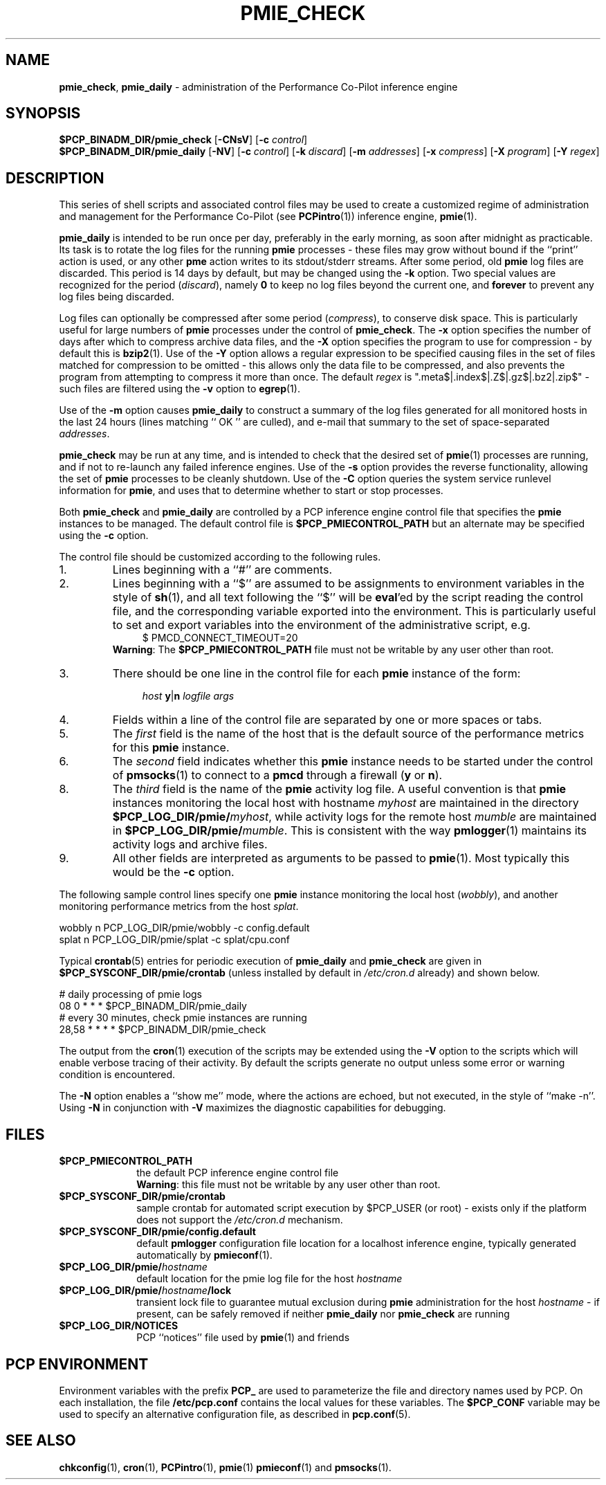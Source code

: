 '\"macro stdmacro
.\"
.\" Copyright (c) 2013 Red Hat.
.\" Copyright (c) 2000-2004 Silicon Graphics, Inc.  All Rights Reserved.
.\" 
.\" This program is free software; you can redistribute it and/or modify it
.\" under the terms of the GNU General Public License as published by the
.\" Free Software Foundation; either version 2 of the License, or (at your
.\" option) any later version.
.\" 
.\" This program is distributed in the hope that it will be useful, but
.\" WITHOUT ANY WARRANTY; without even the implied warranty of MERCHANTABILITY
.\" or FITNESS FOR A PARTICULAR PURPOSE.  See the GNU General Public License
.\" for more details.
.\" 
.\"
.TH PMIE_CHECK 1 "PCP" "Performance Co-Pilot"
.SH NAME
\f3pmie_check\f1,
\f3pmie_daily\f1 \- administration of the Performance Co-Pilot inference engine
.SH SYNOPSIS
.B $PCP_BINADM_DIR/pmie_check
[\f3\-CNsV\f1]
[\f3\-c\f1 \f2control\f1]
.br
.B $PCP_BINADM_DIR/pmie_daily
[\f3\-NV\f1]
[\f3\-c\f1 \f2control\f1]
[\f3\-k\f1 \f2discard\f1]
[\f3\-m\f1 \f2addresses\f1]
[\f3\-x\f1 \f2compress\f1]
[\f3\-X\f1 \f2program\f1]
[\f3\-Y\f1 \f2regex\f1]
.br
.SH DESCRIPTION
This series of shell scripts and associated control files may be used to
create a customized regime of administration and management for the
Performance Co-Pilot (see
.BR PCPintro (1))
inference engine,
.BR pmie (1).
.PP
.B pmie_daily
is intended to be run once per day, preferably in the early morning, as
soon after midnight as practicable.  Its task is to rotate the log files
for the running
.B pmie
processes \- these files may grow without bound if the
``print'' action is used, or any other
.B pme
action writes to its stdout/stderr streams.
After some period, old
.B pmie
log files are discarded.
This period is 14 days by default, but may be changed using the
.B \-k
option. Two special values are recognized for the period (\c
.IR discard ),
namely
.B 0
to keep no log files beyond the current one, and
.B forever
to prevent any log files being discarded.
.PP
Log files can optionally be compressed after some period (\c
.IR compress ),
to conserve disk space.  This is particularly useful for large numbers of
.B pmie
processes under the control of
.BR pmie_check .
The
.B \-x
option specifies the number of days after which to compress archive data
files, and the
.B \-X
option specifies the program to use for compression \- by default this is
.BR bzip2 (1).
Use of the
.B \-Y
option allows a regular expression to be specified causing files in
the set of files matched for compression to be omitted \- this allows
only the data file to be compressed, and also prevents the program from
attempting to compress it more than once.  The default
.I regex
is ".meta$|.index$|.Z$|.gz$|.bz2|.zip$" \- such files are filtered using the
.B \-v
option to
.BR egrep (1).
.PP
Use of the
.B \-m
option causes
.B pmie_daily
to construct a summary of the log files generated for all monitored hosts
in the last 24 hours (lines matching `` OK '' are culled), and e-mail that
summary to the set of space-separated
.IR addresses .
.PP
.B pmie_check
may be run at any time, and is intended to check that the desired set
of
.BR pmie (1)
processes are running, and if not to re-launch any failed inference engines.
Use of the
.B \-s
option provides the reverse functionality, allowing the set of
.B pmie
processes to be cleanly shutdown.
Use of the
.B \-C
option queries the system service runlevel information for
.BR pmie ,
and uses that to determine whether to start or stop processes.
.PP
Both
.B pmie_check
and
.B pmie_daily
are controlled by a PCP inference engine control file that specifies the
.B pmie
instances to be managed.  The default control file is
.B $PCP_PMIECONTROL_PATH
but an alternate may be specified using the
.B \-c
option.
.PP
The control file should be customized according to the following rules.
.IP 1.
Lines beginning with a ``#'' are comments.
.PD 0 parameters of the
.IP 2.
Lines beginning with a ``$'' are assumed to be
assignments to environment variables in the style of
.BR sh (1),
and all text following the ``$'' will be
.BR eval 'ed
by the script reading the control file,
and the corresponding variable exported into the environment.
This is particularly
useful to set and export variables into the environment of
the administrative script, e.g.
.br
.in +4n
.ft CW
.nf
$ PMCD_CONNECT_TIMEOUT=20
.fi
.ft R
.in -4n
.br
.BR Warning :
The
.B $PCP_PMIECONTROL_PATH
file must not be writable by any user other than root.
.br
.IP 3.
There should be one line in the control file
for each
.B pmie
instance of the form:

.in +4n
.ft CW
.nf
\f2host\f1 \f3y\f1|\f3n\f1 \f2logfile\f1 \f2args\f1
.fi
.ft R
.in -4n

.IP 4.
Fields within a line of the control file
are separated by one or more spaces or tabs.
.IP 5.
The
.I first
field is the name of the host that is the default source of the
performance metrics for this
.B pmie
instance.
.IP 6.
The
.I second
field indicates whether this
.B pmie
instance needs to be started under the control of
.BR pmsocks (1)
to connect to a
.B pmcd
through a firewall (\c
.B y
or
.BR n ).
.IP 8.
The
.I third
field is the name of the
.B pmie
activity log file.  
A useful convention is that
.B pmie
instances monitoring the local host
with hostname
.I myhost
are maintained in the directory
.BI $PCP_LOG_DIR/pmie/ myhost\fR,
while activity logs for the remote host
.I mumble
are maintained in
.BI $PCP_LOG_DIR/pmie/ mumble\fR.
This is consistent with the way
.BR pmlogger (1)
maintains its activity logs and archive files.
.IP 9.
All other fields are interpreted as arguments to be passed to
.BR pmie (1).
Most typically this would be the
.B \-c
option.
.PD
.PP
The following sample control lines specify one
.B pmie
instance monitoring the local host (\c
.IR wobbly ),
and another monitoring performance metrics from the host
.IR splat .
.PP
.nf
.ft CW
wobbly  n  PCP_LOG_DIR/pmie/wobbly  \-c config.default
splat   n  PCP_LOG_DIR/pmie/splat   \-c splat/cpu.conf
.ft 1
.fi
.PP
Typical
.BR crontab (5)
entries for periodic execution of
.B pmie_daily
and
.B pmie_check
are given in
.BR $PCP_SYSCONF_DIR/pmie/crontab
(unless installed by default in
.IR /etc/cron.d
already)
and shown below.
.PP
.nf
.ft CW
# daily processing of pmie logs
08      0       *       *       *       $PCP_BINADM_DIR/pmie_daily
# every 30 minutes, check pmie instances are running
28,58   *       *       *       *       $PCP_BINADM_DIR/pmie_check
.ft 1
.fi
.PP
The output from the
.BR cron (1)
execution of the scripts may be extended using the
.B \-V
option to the scripts which will enable verbose tracing of their activity.
By default the scripts generate no output unless some error or warning
condition is encountered.
.PP
The
.B \-N
option enables a ``show me'' mode, where the actions are echoed,
but not executed, in the style of ``make \-n''.
Using
.B \-N
in conjunction with
.B \-V
maximizes the diagnostic capabilities for debugging.
.SH FILES
.TP 10
.B $PCP_PMIECONTROL_PATH
the default PCP inference engine control file
.br
.BR Warning :
this file must not be writable by any user other than root.
.TP
.B $PCP_SYSCONF_DIR/pmie/crontab
sample crontab for automated script execution by $PCP_USER (or root) -
exists only if the platform does not support the
.I /etc/cron.d
mechanism.
.TP
.B $PCP_SYSCONF_DIR/pmie/config.default
default
.B pmlogger
configuration file location for a localhost inference engine, typically
generated automatically by
.BR pmieconf (1).
.TP
.BI $PCP_LOG_DIR/pmie/ hostname
default location for the pmie log file for the host
.I hostname
.TP
.BI $PCP_LOG_DIR/pmie/ hostname /lock
transient lock file to guarantee mutual exclusion during
.B pmie
administration for the host
.I hostname
\- if present, can be safely removed if neither
.B pmie_daily
nor
.B pmie_check
are running
.TP
.B $PCP_LOG_DIR/NOTICES
PCP ``notices'' file used by
.BR pmie (1)
and friends
.SH "PCP ENVIRONMENT"
Environment variables with the prefix
.B PCP_
are used to parameterize the file and directory names
used by PCP.
On each installation, the file
.B /etc/pcp.conf
contains the local values for these variables.
The
.B $PCP_CONF
variable may be used to specify an alternative
configuration file,
as described in
.BR pcp.conf (5).
.SH SEE ALSO
.BR chkconfig (1),
.BR cron (1),
.BR PCPintro (1),
.BR pmie (1)
.BR pmieconf (1)
and
.BR pmsocks (1).
